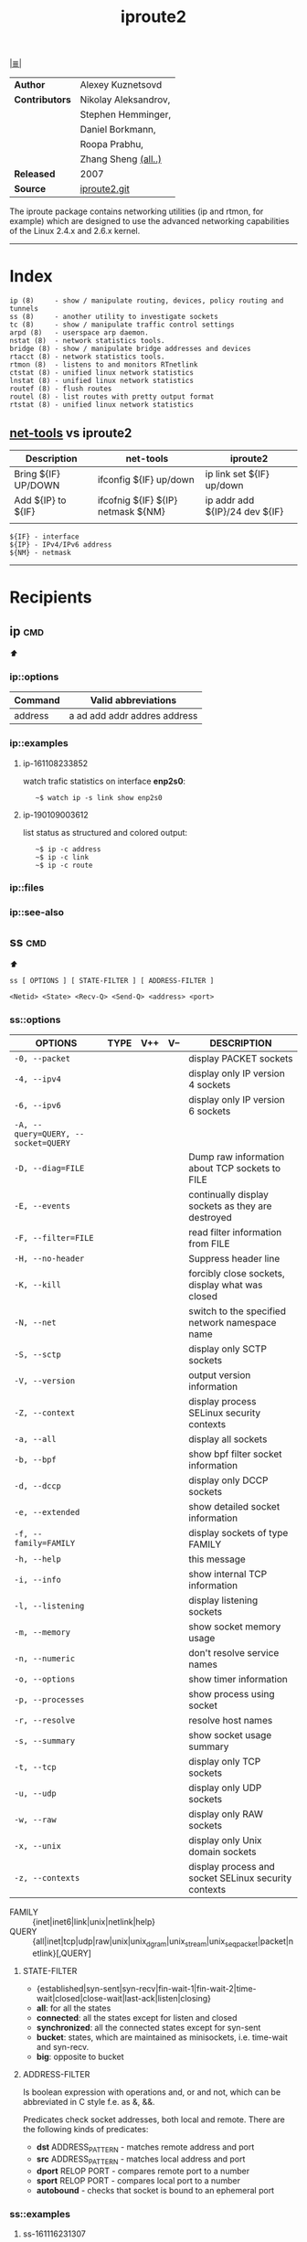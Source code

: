 # File       : iproute2.md
# Created    : Wed 17 Feb 2016 02:44:12
# Modified   : <2019-1-09 Wed 00:39:41 GMT> Sharlatan
# Maintainer : sharlatan
# Sinopsis   : Advanced IP routing and network device configuration tools

#+OPTIONS: toc:nil num:nil

[[file:../cix-main.org][|≣|]]
#+TITLE: iproute2
|----------------+----------------------|
| *Author*       | Alexey Kuznetsovd    |
| *Contributors* | Nikolay Aleksandrov, |
|                | Stephen Hemminger,   |
|                | Daniel Borkmann,     |
|                | Roopa Prabhu,        |
|                | Zhang Sheng [[https://git.kernel.org/pub/scm/network/iproute2/iproute2.git/stats/?period=q&ofs=10][(all..)]]  |
| *Released*     | 2007                 |
| *Source*       | [[https://git.kernel.org/pub/scm/network/iproute2/iproute2.git][iproute2.git]]         |
|----------------+----------------------|
The iproute package contains networking utilities (ip and rtmon, for example)
which are designed to use the advanced networking capabilities of the Linux
2.4.x and 2.6.x kernel.
-----
* Index
#+BEGIN_EXAMPLE
    ip (8)     - show / manipulate routing, devices, policy routing and tunnels
    ss (8)     - another utility to investigate sockets
    tc (8)     - show / manipulate traffic control settings
    arpd (8)   - userspace arp daemon.
    nstat (8)  - network statistics tools.
    bridge (8) - show / manipulate bridge addresses and devices
    rtacct (8) - network statistics tools.
    rtmon (8)  - listens to and monitors RTnetlink
    ctstat (8) - unified linux network statistics
    lnstat (8) - unified linux network statistics
    routef (8) - flush routes
    routel (8) - list routes with pretty output format
    rtstat (8) - unified linux network statistics
#+END_EXAMPLE

** [[file:cix-net-tools.org][net-tools]] vs iproute2

| Description         | net-tools                          | iproute2                       |
|---------------------+------------------------------------+--------------------------------|
| Bring ${IF} UP/DOWN | ifconfig ${IF} up/down             | ip link set ${IF} up/down      |
| Add ${IP} to ${IF}  | ifcofnig ${IF} ${IP} netmask ${NM} | ip addr add ${IP}/24 dev ${IF} |
|                     |                                    |                                |

#+NAME: var-names
#+BEGIN_EXAMPLE
${IF} - interface
${IP} - IPv4/IPv6 address
${NM} - netmask
#+END_EXAMPLE
-----

* Recipients
** ip                                                                           :cmd:
[[Index][⬆]]
*** ip::options
| Command | Valid abbreviations          |
|---------+------------------------------|
| address | a ad add addr addres address |

*** ip::examples
**** ip-161108233852 
watch trafic statistics on interface *enp2s0*:
:    ~$ watch ip -s link show enp2s0
**** ip-190109003612
list status as structured and colored output:
:    ~$ ip -c address
:    ~$ ip -c link
:    ~$ ip -c route
*** ip::files
*** ip::see-also
** ss                                                                           :cmd:
[[Index][⬆]]
: ss [ OPTIONS ] [ STATE-FILTER ] [ ADDRESS-FILTER ]

: <Netid> <State> <Recv-Q> <Send-Q> <address> <port>
*** ss::options
| OPTIONS                             | TYPE | V++ | V-- | DESCRIPTION                                          |
|-------------------------------------+------+-----+-----+------------------------------------------------------|
| =-0, --packet=                      |      |     |     | display PACKET sockets                               |
| =-4, --ipv4=                        |      |     |     | display only IP version 4 sockets                    |
| =-6, --ipv6=                        |      |     |     | display only IP version 6 sockets                    |
| =-A, --query=QUERY, --socket=QUERY= |      |     |     |                                                      |
| =-D, --diag=FILE=                   |      |     |     | Dump raw information about TCP sockets to FILE       |
| =-E, --events=                      |      |     |     | continually display sockets as they are destroyed    |
| =-F, --filter=FILE=                 |      |     |     | read filter information from FILE                    |
| =-H, --no-header=                   |      |     |     | Suppress header line                                 |
| =-K, --kill=                        |      |     |     | forcibly close sockets, display what was closed      |
| =-N, --net=                         |      |     |     | switch to the specified network namespace name       |
| =-S, --sctp=                        |      |     |     | display only SCTP sockets                            |
| =-V, --version=                     |      |     |     | output version information                           |
| =-Z, --context=                     |      |     |     | display process SELinux security contexts            |
| =-a, --all=                         |      |     |     | display all sockets                                  |
| =-b, --bpf=                         |      |     |     | show bpf filter socket information                   |
| =-d, --dccp=                        |      |     |     | display only DCCP sockets                            |
| =-e, --extended=                    |      |     |     | show detailed socket information                     |
| =-f, --family=FAMILY=               |      |     |     | display sockets of type FAMILY                       |
| =-h, --help=                        |      |     |     | this message                                         |
| =-i, --info=                        |      |     |     | show internal TCP information                        |
| =-l, --listening=                   |      |     |     | display listening sockets                            |
| =-m, --memory=                      |      |     |     | show socket memory usage                             |
| =-n, --numeric=                     |      |     |     | don't resolve service names                          |
| =-o, --options=                     |      |     |     | show timer information                               |
| =-p, --processes=                   |      |     |     | show process using socket                            |
| =-r, --resolve=                     |      |     |     | resolve host names                                   |
| =-s, --summary=                     |      |     |     | show socket usage summary                            |
| =-t, --tcp=                         |      |     |     | display only TCP sockets                             |
| =-u, --udp=                         |      |     |     | display only UDP sockets                             |
| =-w, --raw=                         |      |     |     | display only RAW sockets                             |
| =-x, --unix=                        |      |     |     | display only Unix domain sockets                     |
| =-z, --contexts=                    |      |     |     | display process and socket SELinux security contexts |
|-------------------------------------+------+-----+-----+------------------------------------------------------|

- FAMILY :: {inet|inet6|link|unix|netlink|help}
- QUERY :: {all|inet|tcp|udp|raw|unix|unix_dgram|unix_stream|unix_seqpacket|packet|netlink}[,QUERY]

**** STATE-FILTER
- {established|syn-sent|syn-recv|fin-wait-1|fin-wait-2|time-wait|closed|close-wait|last-ack|listen|closing}
- *all*: for all the states
- *connected*: all the states except for listen and closed
- *synchronized*:  all the connected states except for syn-sent
- *bucket*: states, which are maintained as minisockets, i.e. time-wait and syn-recv.
- *big*: opposite to bucket

**** ADDRESS-FILTER
Is boolean expression with operations and, or and not, which can be abbreviated
in C style f.e. as &, &&.

Predicates check socket addresses, both local and remote. There are the
following kinds of predicates:

- *dst* ADDRESS_PATTERN - matches remote address and port
- *src* ADDRESS_PATTERN - matches local address and port
- *dport* RELOP PORT - compares remote port to a number
- *sport* RELOP PORT - compares local port to a number
- *autobound* - checks that socket is bound to an ephemeral port

*** ss::examples

**** ss-161116231307 
programms that request access to Internet
:    ~# ss -p | cat
:    ~# ss -p | grep STA
:    ~# ss -p | cut -f2 -sd\"or # Just process/command name
:    ~# ss -p | grep STA | cut -f2 -d\"
[[file:./cix-gnu-coreutils.org::*cat][cat]] [[file:./cix-gnu-coreutils.org::*cut][cut]] [[file:./cix-gnu-grep.org::*grep][grep]] 

**** ss-170817234939
list top 10 PIDs wich has most of all connections:
:    ~# ss -nap | grep -P "(?<=pid\=)[0-9]+" -o | sort | uniq -c | sort -rn | head
[[file:./cix-gnu-coreutils.org::*sort][sort]] [[file:./cix-gnu-coreutils.org::*uniq][uniq]] [[file:./cix-gnu-coreutils.org::*head][head]] [[file:./cix-gnu-grep.org::*grep][grep]]

**** ss-180114231711
dump TCP, UDP, RAW or UNIX sockets:
:    ~# ss -t -a
:    ~# ss -u -a
:    ~# ss -w -a
:    ~# ss -x -a

**** ss-180707091236
realtime TCP network connections:
:    ~$ watch ss -sp

*** ss::files
- /proc/net/tcp
- /etc/services
- /etc/protocols
- /etc/iproute2/nl_protos

*** ss::see-also

** Referances
*** Links
- http://baturin.org/docs/iproute2/
- http://lartc.org/lartc.html
- IPROUTE2 Utility Suite Howto http://www.policyrouting.org/iproute2-toc.html
*** RFC
- RFC-793 :: TRANSMISSION CONTROL PROTOCOL https://tools.ietf.org/rfc/rfc793.txt

# End of cix-iproute2.org
